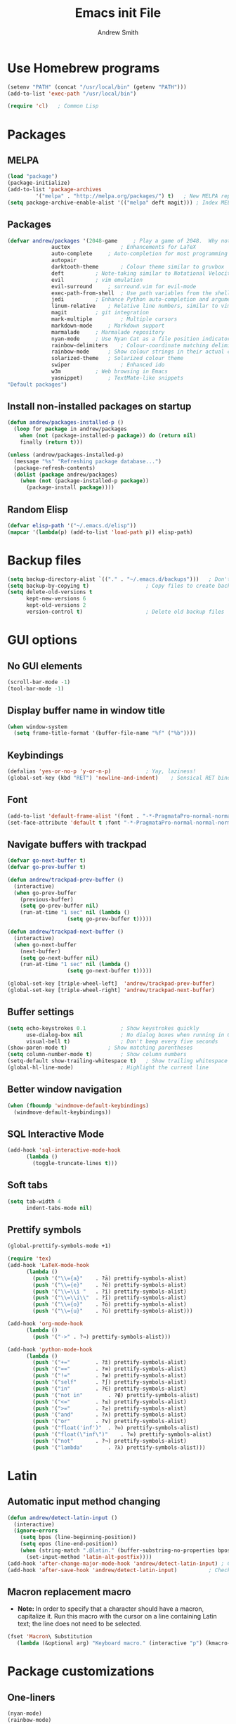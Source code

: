 #+title: Emacs init File
#+author: Andrew Smith

* Use Homebrew programs
#+BEGIN_SRC emacs-lisp
(setenv "PATH" (concat "/usr/local/bin" (getenv "PATH")))
(add-to-list 'exec-path "/usr/local/bin")

(require 'cl)	; Common Lisp
#+END_SRC

* Packages
** MELPA
#+BEGIN_SRC emacs-lisp
(load "package")
(package-initialize)
(add-to-list 'package-archives
	     '("melpa" . "http://melpa.org/packages/") t)	; New MELPA repository
(setq package-archive-enable-alist '(("melpa" deft magit)))	; Index MELPA packages for easy browsing
#+END_SRC

** Packages
#+BEGIN_SRC emacs-lisp
(defvar andrew/packages '(2048-game		; Play a game of 2048.  Why not?
			  auctex                ; Enhancements for LaTeX
			  auto-complete		; Auto-completion for most programming languages
			  autopair
			  darktooth-theme       ; Colour theme similar to gruvbox
			  deft			; Note-taking similar to Notational Velocity
			  evil			; vim emulation
			  evil-surround		; surround.vim for evil-mode
			  exec-path-from-shell  ; Use path variables from the shell (ZSH in my case)
			  jedi			; Enhance Python auto-completion and argument hinting
			  linum-relative	; Relative line numbers, similar to vim's hybrid line numbering
			  magit			; git integration
			  mark-multiple         ; Multiple cursors
			  markdown-mode		; Markdown support
			  marmalade		; Marmalade repository
			  nyan-mode		; Use Nyan Cat as a file position indicator.  Stupid, but surprisingly useful.
			  rainbow-delimiters	; Colour-coordinate matching delimiters
			  rainbow-mode		; Show colour strings in their actual colours
			  solarized-theme	; Solarized colour theme
			  swiper                ; Enhanced ido
			  w3m			; Web browsing in Emacs
			  yasnippet)		; TextMate-like snippets
"Default packages")
#+END_SRC

** Install non-installed packages on startup
#+BEGIN_SRC emacs-lisp
(defun andrew/packages-installed-p ()
  (loop for package in andrew/packages
	when (not (package-installed-p package)) do (return nil)
	finally (return t)))

(unless (andrew/packages-installed-p)
  (message "%s" "Refreshing package database...")
  (package-refresh-contents)
  (dolist (package andrew/packages)
    (when (not (package-installed-p package))
      (package-install package))))
#+END_SRC

** Random Elisp
#+BEGIN_SRC emacs-lisp
(defvar elisp-path '("~/.emacs.d/elisp"))
(mapcar '(lambda(p) (add-to-list 'load-path p)) elisp-path)
#+END_SRC

* Backup files
#+BEGIN_SRC emacs-lisp
(setq backup-directory-alist `(("." . "~/.emacs.d/backups")))	; Don't clutter up my directories with backup files
(setq backup-by-copying t)					; Copy files to create backups
(setq delete-old-versions t
      kept-new-versions 6
      kept-old-versions 2
      version-control t)					; Delete old backup files
#+END_SRC

* GUI options
** No GUI elements
#+BEGIN_SRC emacs-lisp
(scroll-bar-mode -1)
(tool-bar-mode -1)
#+END_SRC

** Display buffer name in window title
#+BEGIN_SRC emacs-lisp
(when window-system
  (setq frame-title-format '(buffer-file-name "%f" ("%b"))))
#+END_SRC

** Keybindings
#+BEGIN_SRC emacs-lisp
(defalias 'yes-or-no-p 'y-or-n-p)			; Yay, laziness!
(global-set-key (kbd "RET") 'newline-and-indent)	; Sensical RET binding
#+END_SRC

** Font
#+BEGIN_SRC emacs-lisp
(add-to-list 'default-frame-alist '(font . "-*-PragmataPro-normal-normal-normal-*-12-*-*-*-m-0-iso10646-1" ))
(set-face-attribute 'default t :font "-*-PragmataPro-normal-normal-normal-*-12-*-*-*-m-0-iso10646-1" )
#+END_SRC

** Navigate buffers with trackpad
#+BEGIN_SRC emacs-lisp
(defvar go-next-buffer t)
(defvar go-prev-buffer t)

(defun andrew/trackpad-prev-buffer ()
  (interactive)
  (when go-prev-buffer
    (previous-buffer)
    (setq go-prev-buffer nil)
    (run-at-time "1 sec" nil (lambda ()
			       (setq go-prev-buffer t)))))

(defun andrew/trackpad-next-buffer ()
  (interactive)
  (when go-next-buffer
    (next-buffer)
    (setq go-next-buffer nil)
    (run-at-time "1 sec" nil (lambda ()
			       (setq go-next-buffer t)))))

(global-set-key [triple-wheel-left]  'andrew/trackpad-prev-buffer)
(global-set-key [triple-wheel-right] 'andrew/trackpad-next-buffer)
#+END_SRC

** Buffer settings
#+BEGIN_SRC emacs-lisp
(setq echo-keystrokes 0.1			; Show keystrokes quickly
      use-dialog-box nil			; No dialog boxes when running in GUI mode
      visual-bell t)				; Don't beep every five seconds
(show-paren-mode t)				; Show matching parentheses
(setq column-number-mode t)			; Show column numbers
(setq-default show-trailing-whitespace t)	; Show trailing whitespace
(global-hl-line-mode)				; Highlight the current line
#+END_SRC

** Better window navigation
#+BEGIN_SRC emacs-lisp
(when (fboundp 'windmove-default-keybindings)
  (windmove-default-keybindings))
#+END_SRC

** SQL Interactive Mode
#+BEGIN_SRC emacs-lisp
(add-hook 'sql-interactive-mode-hook
	  (lambda ()
	    (toggle-truncate-lines t)))
#+END_SRC

** Soft tabs
#+BEGIN_SRC emacs-lisp
(setq tab-width 4
      indent-tabs-mode nil)
#+END_SRC

** Prettify symbols
#+BEGIN_SRC emacs-lisp
(global-prettify-symbols-mode +1)

(require 'tex)
(add-hook 'LaTeX-mode-hook
	  (lambda ()
	    (push '("\\={a}"	. ?ā) prettify-symbols-alist)
	    (push '("\\={e}"	. ?ē) prettify-symbols-alist)
	    (push '("\\=\\i "	. ?ī) prettify-symbols-alist)
	    (push '("\\=\\i\\"	. ?ī) prettify-symbols-alist)
	    (push '("\\={o}"	. ?ō) prettify-symbols-alist)
	    (push '("\\={u}"	. ?ū) prettify-symbols-alist)))

(add-hook 'org-mode-hook
	  (lambda ()
	    (push '("->" . ?→) prettify-symbols-alist)))

(add-hook 'python-mode-hook
	  (lambda ()
	    (push '("+="		. ?⩲) prettify-symbols-alist)
	    (push '("=="		. ?≡) prettify-symbols-alist)
	    (push '("!="		. ?≢) prettify-symbols-alist)
	    (push '("self"		. ?∫) prettify-symbols-alist)
	    (push '("in"		. ?∈) prettify-symbols-alist)
	    (push '("not in"		. ?∉) prettify-symbols-alist)
	    (push '("<="		. ?≤) prettify-symbols-alist)
	    (push '(">="		. ?≥) prettify-symbols-alist)
	    (push '("and"		. ?∧) prettify-symbols-alist)
	    (push '("or"		. ?∨) prettify-symbols-alist)
	    (push '("float('inf')"	. ?∞) prettify-symbols-alist)
	    (push '("float(\"inf\")"	. ?∞) prettify-symbols-alist)
	    (push '("not"		. ?¬) prettify-symbols-alist)
	    (push '("lambda"		. ?λ) prettify-symbols-alist)))
#+END_SRC

* Latin
** Automatic input method changing
#+BEGIN_SRC emacs-lisp
(defun andrew/detect-latin-input ()
  (interactive)
  (ignore-errors
    (setq bpos (line-beginning-position))
    (setq epos (line-end-position))
    (when (string-match ".@latin." (buffer-substring-no-properties bpos epos))
      (set-input-method 'latin-alt-postfix))))
(add-hook 'after-change-major-mode-hook 'andrew/detect-latin-input)	; Check if every file is a Latin file on load
(add-hook 'after-save-hook 'andrew/detect-latin-input)			; Check if every file is a Latin file on save
#+END_SRC

** Macron replacement macro
- *Note:* In order to specify that a character should have a macron, capitalize it.  Run this macro with the cursor on a line containing Latin text; the line does not need to be selected.

#+BEGIN_SRC emacs-lisp
(fset 'Macron\ Substitution
   (lambda (&optional arg) "Keyboard macro." (interactive "p") (kmacro-exec-ring-item (quote ([86 58 115 47 73 32 47 92 92 105 backspace 61 92 92 105 92 92 32 47 103 return 86 58 115 47 65 47 92 92 61 123 97 125 47 103 return 86 58 115 47 69 47 61 61 backspace backspace 92 92 61 123 101 125 47 103 return 86 58 115 47 73 47 92 92 61 92 92 105 47 103 backspace backspace 32 47 103 return 86 58 115 47 79 47 92 92 61 123 111 125 47 103 return 86 58 115 47 85 47 92 92 61 123 117 125 47 103 return] 0 "%d")) arg)))
#+END_SRC

* Package customizations
** One-liners
#+BEGIN_SRC emacs-lisp
(nyan-mode)
(rainbow-mode)
#+END_SRC

** auto-complete
#+BEGIN_SRC emacs-lisp
(require 'auto-complete-config)
(ac-config-default)
#+END_SRC

** calc
#+BEGIN_SRC emacs-lisp
; Use <f12> to open Quick Calc, using the current region as input if it is active.
(defun andrew/open-quick-calc ()
  (interactive)
  (if mark-active
      (calc-grab-region (region-beginning) (region-end) nil)
    (quick-calc)))

(global-set-key (kbd "<f12>") 'andrew/open-quick-calc)
#+END_SRC

** darktooth (colour theme)
#+BEGIN_SRC emacs-lisp
(load-theme 'darktooth t)
#+END_SRC

** deft
#+BEGIN_SRC emacs-lisp
(require 'deft)
(setq deft-extension "markdown")	; Always use Markdown, except for special cases
(setq deft-directory "~/Dropbox/deft")	; Sync deft files with Dropbox for access everywhere
(setq deft-text-mode 'markdown-mode)
#+END_SRC

** evil-mode
#+BEGIN_SRC emacs-lisp
(setq evil-want-C-u-scroll t)	; Use C-u to scroll up half a page, like in vim.
(evil-mode)
(global-evil-surround-mode 1)	; Enable evil-surround everywhere
#+END_SRC

** exec-path-from-shell
#+BEGIN_SRC emacs-lisp
(exec-path-from-shell-copy-env "PYTHONPATH")	; Use $PYTHONPATH so the proper libraries are used
(exec-path-from-shell-initialize)
#+END_SRC

** flyspell
#+BEGIN_SRC emacs-lisp
(add-hook 'LaTeX-mode-hook 'flyspell-mode)
(add-hook 'org-mode-hook   'flyspell-mode)
(add-hook 'text-mode-hook  'flyspell-mode)
#+END_SRC

** ispell
#+BEGIN_SRC emacs-lisp
(when (executable-find "hunspell")
  (setq-default ispell-program-name "hunspell")
  (setq ispell-really-hunspell t))	; Use hunspell instead of ispell
#+END_SRC

** ivy
#+BEGIN_SRC emacs-lisp
(ivy-mode)

; Keybindings
(global-set-key (kbd "C-s") 'swiper)
(define-key ivy-minibuffer-map (kbd "<return>") 'ivy-alt-done)
(define-key ivy-minibuffer-map (kbd "<tab>")    'ivy-alt-done)
#+END_SRC

** jedi
*** Note: Run ~M-x jedi:install-server RET~ if this is a new installation.

#+BEGIN_SRC emacs-lisp
(add-hook 'python-mode-hook 'jedi:setup)	; Only in Python, as it's of no use everywhere else
(setq jedi:complete-on-dot t)			; Suggest completions when a period is inserted
#+END_SRC

** linum-relative
#+BEGIN_SRC emacs-lisp
(global-linum-mode t)
(require 'linum-relative)
(setq linum-relative-current-symbol "")
#+END_SRC

** mark-multiple
#+BEGIN_SRC emacs-lisp
(define-key evil-visual-state-map (kbd "M-j") 'mark-next-like-this)
(define-key evil-visual-state-map (kbd "M-k") 'mark-previous-like-this)
#+END_SRC

** markdown-mode
#+BEGIN_SRC emacs-lisp
(add-to-list 'auto-mode-alist '("\\.md$" . markdown-mode))
(add-to-list 'auto-mode-alist '("\\.mdown$" . markdown-mode))
(add-to-list 'auto-mode-alist '("\\.markdown$" . markdown-mode))
#+END_SRC

** mu4e
*** General
#+BEGIN_SRC emacs-lisp
(require 'mu4e)
(setq mu4e-maildir "~/.maildir")	; Set in ~/.offlineimaprc
#+END_SRC

*** Folders
**** Specify folder locations for different types of mail
#+BEGIN_SRC emacs-lisp
(setq mu4e-drafts-folder "/Drafts")
(setq mu4e-sent-folder   "/Sent")
(setq mu4e-trash-folder  "/Trash")
#+END_SRC

**** Shortcuts
#+BEGIN_SRC emacs-lisp
(setq mu4e-maildir-shortcuts
    '( ("/INBOX"	. ?i)
       ("/Sent"		. ?s)
       ("/Trash"	. ?t)))
#+END_SRC

*** Personal Information
#+BEGIN_SRC emacs-lisp
(setq
   user-mail-address "a@xn--80a.ws"
   user-full-name  "Andrew W. Smith"
   mu4e-compose-signature
    (concat
      "--\n"
      "Andrew Smith\n"))
#+END_SRC

*** Behaviours
#+BEGIN_SRC emacs-lisp
(setq mu4e-sent-messages-behavior 'delete)		; Dont save sent messages to Sent Messages, as Gmail does this automatically
(setq mu4e-get-mail-command "offlineimap")		; Use offlineimap to fetch mail
(setq message-kill-buffer-on-exit t)			; We don't need message buffers to stick around after we're done with them

(defun no-auto-fill()
  (auto-fill-mode -1))
(add-hook 'mu4e-compose-mode-hook 'no-auto-fill)	; Don't automatically insert line breaks
#+END_SRC

*** Render HTML messages
#+BEGIN_SRC emacs-lisp
(require 'mu4e-contrib)
(setq mu4e-html2text-command 'mu4e-shr2text)
(setq mu4e-view-prefer-html t)
#+END_SRC

*** Compose messages with org-mode
#+BEGIN_SRC emacs-lisp
(require 'org-mu4e)
(setq org-mu4e-convert-to-html t)
(defalias 'org-mail 'org-mu4e-compose-org-mode)
#+END_SRC

*** Sending mail
#+BEGIN_SRC emacs-lisp
(require 'smtpmail)
(setq smtpmail-stream-type 'tls
      message-send-mail-function 'smtpmail-send-it
      smtpmail-smtp-server "smtp.zoho.com"
      smtpmail-default-smtp-server "smtp.zoho.com"
      smtpmail-smtp-service 587
      smtpmail-starttls-credentials '(("smtp.zoho.com" 587 nil nil)))
#+END_SRC

** org-mode
*** MobileOrg
#+BEGIN_SRC emacs-lisp
(setq org-mobile-inbox-for-pull "~/org-mode/todo.org")
(setq org-mobile-directory "~/Dropbox/Apps/MobileOrg")
(setq org-mobile-files '("~/org-mode"))
#+END_SRC

*** org-agenda
#+BEGIN_SRC emacs-lisp
(global-set-key "\C-ca" 'org-agenda)	; Open the org-mode agenda from anywhere
#+END_SRC

*** org-capture
#+BEGIN_SRC emacs-lisp
(setq org-directory "~/org-mode")					; Directory containing org files
(setq org-default-notes-file (concat org-directory "/notes.org"))	; Default notes file
(define-key global-map "\C-cc" 'org-capture)				; org-capture from anywhere

(setq org-capture-templates
      '(("t" "To-Do"
	     entry (file+headline "~/org-mode/todo.org" "General")
             "* TODO %?             %^g"
	     :empty-lines 1)
        ("s" "School To-Do"
	     entry (file+headline "~/org-mode/todo.org" "School")
	     "* TODO %?             %^g"
	     :empty-lines 1)
	("q" "Question"
	     entry (file "~/org-mode/questions.org")
	     "* %?             %^g\n-- Asked on %t"
	     :empty-lines 1)
        ("n" "General Note"
	     entry (file "~/org-mode/notes.org")
	     "* %?\n-- Taken on %t"
	     :empty-lines 1)))						; Capture templates
#+END_SRC

** rainbow-delimiters-mode
#+BEGIN_SRC emacs-lisp
(require 'rainbow-delimiters)
#+END_SRC

*** global-rainbow-delimiters-mode workaround
#+BEGIN_SRC emacs-lisp
(add-hook 'after-change-major-mode-hook 'rainbow-delimiters-mode)
#+END_SRC

** Solarized Dark (alternate colour theme)
#+BEGIN_SRC emacs-lisp
; (setq solarized-distinct-fringe-background t)	; Make the fringe stand out from the background
; (setq solarized-use-less-bold t)		; Make my code less distracting
; (load-theme 'solarized-dark t)		; Use the dark variant of Solarized
; (setq x-underline-at-descent-line t)		; Place the underline at the very bottom of the fringe
#+END_SRC

** template
#+BEGIN_SRC emacs-lisp
(require 'template)
(template-initialize)

(add-to-list 'template-expansion-alist
	     '("USDATE" (insert (format-time-string "%-m/%-d/%Y"))))
#+END_SRC

** w3m
*** General
#+BEGIN_SRC emacs-lisp
(w3m-lnum-mode)					; Emulate Vimperator for Firefox
(setq w3m-default-display-inline-images t)	; Display all images inline
(setq w3m-use-cookies t)			; The web doesn't work very well without cookies
#+END_SRC

*** Remove trailing whitespace
#+BEGIN_SRC emacs-lisp
(add-hook 'w3m-display-hook
	  (lambda (url)
	    (let ((buffer-read-only nil))
	      (delete-trailing-whitespace))))
#+END_SRC

** yasnippet
#+BEGIN_SRC emacs-lisp
(require 'yasnippet)
(yas-global-mode 1)
#+END_SRC

#+BEGIN_SRC emacs-lisp
(custom-set-variables
;; custom-set-variables was added by Custom.
;; If you edit it by hand, you could mess it up, so be careful.
;; Your init file should contain only one such instance.
;; If there is more than one, they won't work right.
 '(markdown-command
   "pandoc -f markdown -t html -s --mathjax --highlight-style pygments"))
#+END_SRC
